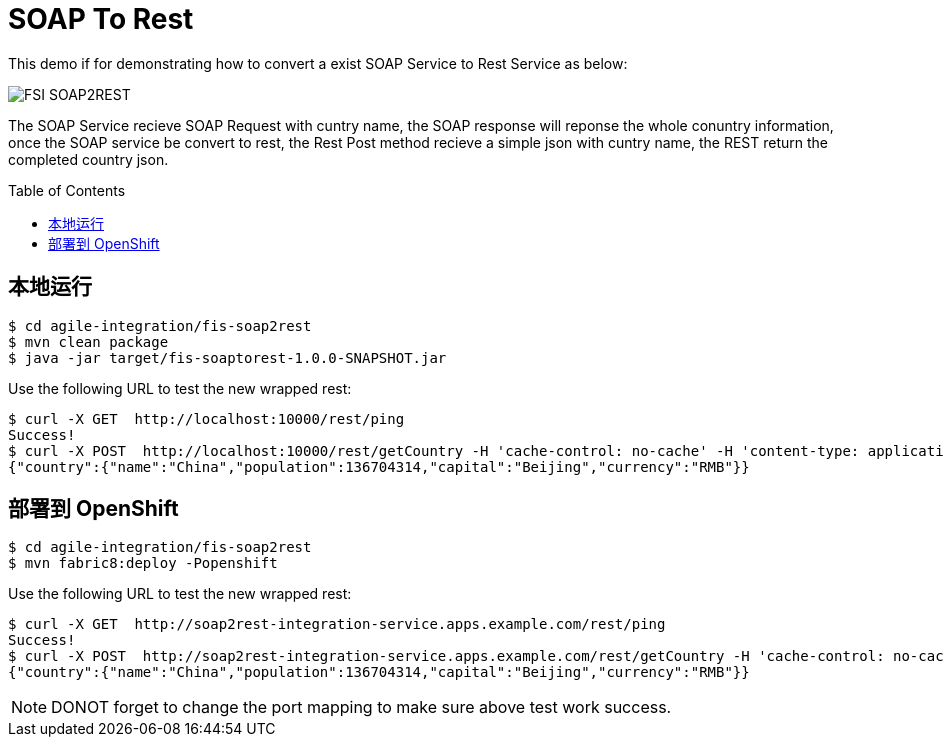 = SOAP To Rest
:toc: manual
:toc-placement: preamble

This demo if for demonstrating how to convert a exist SOAP Service to Rest Service as below:

image:files/fis-soap2rest.png[FSI SOAP2REST]

The SOAP Service recieve SOAP Request with cuntry name, the SOAP response will reponse the whole conuntry information, once the SOAP service be convert to rest, the Rest Post method recieve a simple json with cuntry name, the REST return the completed country json.

== 本地运行

[source, bash]
----
$ cd agile-integration/fis-soap2rest
$ mvn clean package
$ java -jar target/fis-soaptorest-1.0.0-SNAPSHOT.jar
----

Use the following URL to test the new wrapped rest:

[source, bash]
----
$ curl -X GET  http://localhost:10000/rest/ping
Success!
$ curl -X POST  http://localhost:10000/rest/getCountry -H 'cache-control: no-cache' -H 'content-type: application/json' -d '{"name":"China"}'
{"country":{"name":"China","population":136704314,"capital":"Beijing","currency":"RMB"}}
----

== 部署到 OpenShift

[source, bash]
----
$ cd agile-integration/fis-soap2rest
$ mvn fabric8:deploy -Popenshift
----

Use the following URL to test the new wrapped rest:

[source, bash]
----
$ curl -X GET  http://soap2rest-integration-service.apps.example.com/rest/ping
Success!
$ curl -X POST  http://soap2rest-integration-service.apps.example.com/rest/getCountry -H 'cache-control: no-cache' -H 'content-type: application/json' -d '{"name":"China"}'
{"country":{"name":"China","population":136704314,"capital":"Beijing","currency":"RMB"}}
----

NOTE: DONOT forget to change the port mapping to make sure above test work success.
